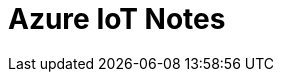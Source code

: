 = Azure IoT Notes 
:title: Azure IoT Notes 
:navtitle: Azure IoT Notes 
:source-highlighter: highlight.js
:highlightjs-languages: shell, console